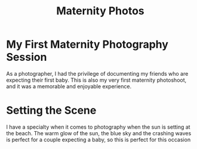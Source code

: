 #+title: Maternity Photos

* My First Maternity Photography Session

As a photographer, I had the privilege of documenting my friends who are
expecting their first baby. This is also my very first maternity photoshoot, and
it was a memorable and enjoyable experience.

* Setting the Scene
I have a specialty when it comes to photography when the sun is setting at the
beach. The warm glow of the sun, the blue sky and the crashing waves is perfect
for a couple expecting a baby, so this is perfect for this occasion
